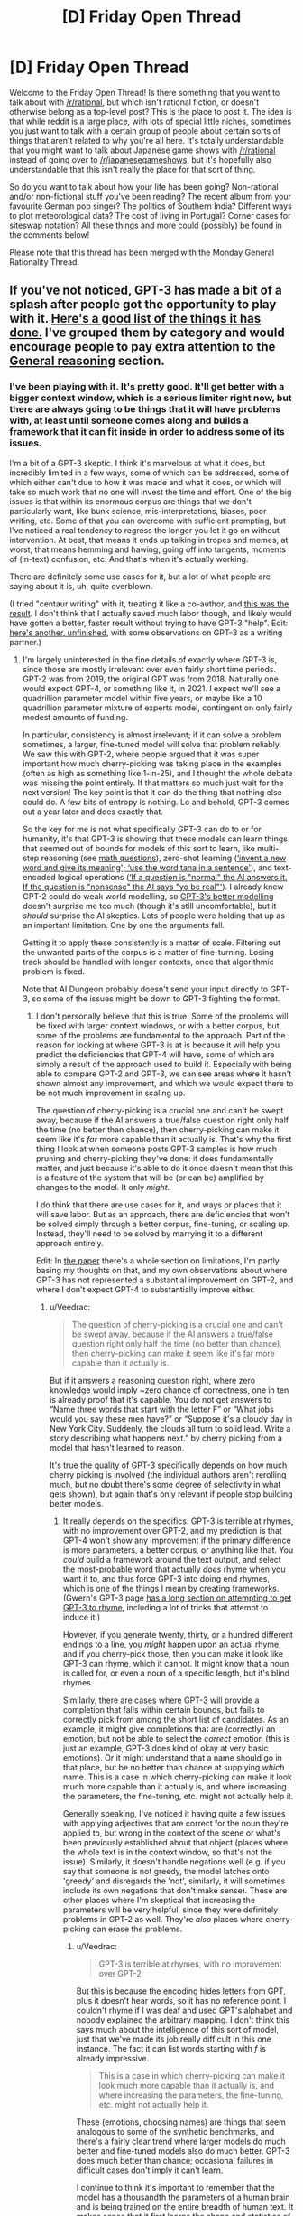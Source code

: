 #+TITLE: [D] Friday Open Thread

* [D] Friday Open Thread
:PROPERTIES:
:Author: AutoModerator
:Score: 18
:DateUnix: 1595603149.0
:DateShort: 2020-Jul-24
:END:
Welcome to the Friday Open Thread! Is there something that you want to talk about with [[/r/rational]], but which isn't rational fiction, or doesn't otherwise belong as a top-level post? This is the place to post it. The idea is that while reddit is a large place, with lots of special little niches, sometimes you just want to talk with a certain group of people about certain sorts of things that aren't related to why you're all here. It's totally understandable that you might want to talk about Japanese game shows with [[/r/rational]] instead of going over to [[/r/japanesegameshows]], but it's hopefully also understandable that this isn't really the place for that sort of thing.

So do you want to talk about how your life has been going? Non-rational and/or non-fictional stuff you've been reading? The recent album from your favourite German pop singer? The politics of Southern India? Different ways to plot meteorological data? The cost of living in Portugal? Corner cases for siteswap notation? All these things and more could (possibly) be found in the comments below!

Please note that this thread has been merged with the Monday General Rationality Thread.


** If you've not noticed, GPT-3 has made a bit of a splash after people got the opportunity to play with it. [[https://github.com/elyase/awesome-gpt3][Here's a good list of the things it has done.]] I've grouped them by category and would encourage people to pay extra attention to the [[https://github.com/elyase/awesome-gpt3#general-reasoning][General reasoning]] section.
:PROPERTIES:
:Author: Veedrac
:Score: 4
:DateUnix: 1595621758.0
:DateShort: 2020-Jul-25
:END:

*** I've been playing with it. It's pretty good. It'll get better with a bigger context window, which is a serious limiter right now, but there are always going to be things that it will have problems with, at least until someone comes along and builds a framework that it can fit inside in order to address some of its issues.

I'm a bit of a GPT-3 skeptic. I think it's marvelous at what it does, but incredibly limited in a few ways, some of which can be addressed, some of which either can't due to how it was made and what it does, or which will take so much work that no one will invest the time and effort. One of the big issues is that within its enormous corpus are things that we don't particularly want, like bunk science, mis-interpretations, biases, poor writing, etc. Some of that you can overcome with sufficient prompting, but I've noticed a real tendency to regress the longer you let it go on without intervention. At best, that means it ends up talking in tropes and memes, at worst, that means hemming and hawing, going off into tangents, moments of (in-text) confusion, etc. And that's when it's actually working.

There are definitely some use cases for it, but a lot of what people are saying about it is, uh, quite overblown.

(I tried "centaur writing" with it, treating it like a co-author, and [[https://www.reddit.com/r/alexanderwales/comments/hvy8nv/cadmus_centuar_writing_with_gpt3_test/][this was the result]]. I don't think that I actually saved much labor though, and likely would have gotten a better, faster result without trying to have GPT-3 "help". Edit: [[https://www.reddit.com/r/alexanderwales/comments/hxhqqp/isles_centaur_writing_with_gpt3_test_unfinished/?][here's another, unfinished]], with some observations on GPT-3 as a writing partner.)
:PROPERTIES:
:Author: alexanderwales
:Score: 6
:DateUnix: 1595653163.0
:DateShort: 2020-Jul-25
:END:

**** I'm largely uninterested in the fine details of exactly where GPT-3 is, since those are mostly irrelevant over even fairly short time periods. GPT-2 was from 2019, the original GPT was from 2018. Naturally one would expect GPT-4, or something like it, in 2021. I expect we'll see a quadrillion parameter model within five years, or maybe like a 10 quadrillion parameter mixture of experts model, contingent on only fairly modest amounts of funding.

In particular, consistency is almost irrelevant; if it can solve a problem sometimes, a larger, fine-tuned model will solve that problem reliably. We saw this with GPT-2, where people argued that it was super important how much cherry-picking was taking place in the examples (often as high as something like 1-in-25), and I thought the whole debate was missing the point entirely. If that matters so much just wait for the next version! The key point is that it can do the thing that nothing else could do. A few bits of entropy is nothing. Lo and behold, GPT-3 comes out a year later and does exactly that.

So the key for me is not what specifically GPT-3 can do to or for humanity, it's that GPT-3 is showing that these models can learn things that seemed out of bounds for models of this sort to learn, like multi-step reasoning (see [[https://pbs.twimg.com/media/EdHuMgsWsAEk-29?format=png&name=large][math questions]]), zero-shot learning ([[https://i.imgur.com/KQSwHnn.png][‘invent a new word and give its meaning'; ‘use the word tana in a sentence']]), and text-encoded logical operations ([[https://pbs.twimg.com/media/EdHdZT4UMAASHpN?format=png&name=large][‘If a question is "normal" the AI answers it. If the question is "nonsense" the AI says "yo be real"']]). I already knew GPT-2 could do weak world modelling, so [[https://www.lesswrong.com/posts/L5JSMZQvkBAx9MD5A/to-what-extent-is-gpt-3-capable-of-reasoning][GPT-3's better modelling]] doesn't surprise me too much (though it's still uncomfortable), but it /should/ surprise the AI skeptics. Lots of people were holding that up as an important limitation. One by one the arguments fall.

Getting it to apply these consistently is a matter of scale. Filtering out the unwanted parts of the corpus is a matter of fine-turning. Losing track should be handled with longer contexts, once that algorithmic problem is fixed.

Note that AI Dungeon probably doesn't send your input directly to GPT-3, so some of the issues might be down to GPT-3 fighting the format.
:PROPERTIES:
:Author: Veedrac
:Score: 4
:DateUnix: 1595685910.0
:DateShort: 2020-Jul-25
:END:

***** I don't personally believe that this is true. Some of the problems will be fixed with larger context windows, or with a better corpus, but some of the problems are fundamental to the approach. Part of the reason for looking at where GPT-3 is at is because it will help you predict the deficiencies that GPT-4 will have, some of which are simply a result of the approach used to build it. Especially with being able to compare GPT-2 and GPT-3, we can see areas where it hasn't shown almost any improvement, and which we would expect there to be not much improvement in scaling up.

The question of cherry-picking is a crucial one and can't be swept away, because if the AI answers a true/false question right only half the time (no better than chance), then cherry-picking can make it seem like it's /far/ more capable than it actually is. That's why the first thing I look at when someone posts GPT-3 samples is how much pruning and cherry-picking they've done: it does fundamentally matter, and just because it's able to do it once doesn't mean that this is a feature of the system that will be (or can be) amplified by changes to the model. It only /might/.

I do think that there are use cases for it, and ways or places that it will save labor. But as an approach, there are deficiencies that won't be solved simply through a better corpus, fine-tuning, or scaling up. Instead, they'll need to be solved by marrying it to a different approach entirely.

Edit: In [[https://arxiv.org/abs/2005.14165][the paper]] there's a whole section on limitations, I'm partly basing my thoughts on that, and my own observations about where GPT-3 has not represented a substantial improvement on GPT-2, and where I don't expect GPT-4 to substantially improve either.
:PROPERTIES:
:Author: alexanderwales
:Score: 9
:DateUnix: 1595689182.0
:DateShort: 2020-Jul-25
:END:

****** u/Veedrac:
#+begin_quote
  The question of cherry-picking is a crucial one and can't be swept away, because if the AI answers a true/false question right only half the time (no better than chance), then cherry-picking can make it seem like it's far more capable than it actually is.
#+end_quote

But if it answers a reasoning question right, where zero knowledge would imply ~zero chance of correctness, one in ten is already proof that it's capable. You do not get answers to “Name three words that start with the letter F” or “What jobs would you say these men have?” or “Suppose it's a cloudy day in New York City. Suddenly, the clouds all turn to solid lead. Write a story describing what happens next.” by cherry picking from a model that hasn't learned to reason.

It's true the quality of GPT-3 specifically depends on how much cherry picking is involved (the individual authors aren't rerolling much, but no doubt there's some degree of selectivity in what gets shown), but again that's only relevant if people stop building better models.
:PROPERTIES:
:Author: Veedrac
:Score: 3
:DateUnix: 1595691038.0
:DateShort: 2020-Jul-25
:END:

******* It really depends on the specifics. GPT-3 is terrible at rhymes, with no improvement over GPT-2, and my prediction is that GPT-4 won't show any improvement if the primary difference is more parameters, a better corpus, or anything like that. You /could/ build a framework around the text output, and select the most-probable word that actually /does/ rhyme when you want it to, and thus force GPT-3 into doing end rhymes, which is one of the things I mean by creating frameworks. (Gwern's GPT-3 page [[https://www.gwern.net/GPT-3#rhyming][has a long section on attempting to get GPT-3 to rhyme]], including a lot of tricks that attempt to induce it.)

However, if you generate twenty, thirty, or a hundred different endings to a line, you /might/ happen upon an actual rhyme, and if you cherry-pick those, then you can make it look like GPT-3 can rhyme, which it cannot. It might know that a noun is called for, or even a noun of a specific length, but it's blind rhymes.

Similarly, there are cases where GPT-3 will provide a completion that falls within certain bounds, but fails to correctly pick from among the short list of candidates. As an example, it might give completions that are (correctly) an emotion, but not be able to select the /correct/ emotion (this is just an example, GPT-3 does kind of okay at very basic emotions). Or it might understand that a name should go in that place, but be no better than chance at supplying /which/ name. This is a case in which cherry-picking can make it look much more capable than it actually is, and where increasing the parameters, the fine-tuning, etc. might not actually help it.

Generally speaking, I've noticed it having quite a few issues with applying adjectives that are correct for the noun they're applied to, but wrong in the context of the scene or what's been previously established about that object (places where the whole text is in the context window, so that's not the issue). Similarly, it doesn't handle negations well (e.g. if you say that someone is not greedy, the model latches onto 'greedy' and disregards the 'not', similarly, it will sometimes include its own negations that don't make sense). These are other places where I'm skeptical that increasing the parameters will be very helpful, since they were definitely problems in GPT-2 as well. They're /also/ places where cherry-picking can erase the problems.
:PROPERTIES:
:Author: alexanderwales
:Score: 3
:DateUnix: 1595693837.0
:DateShort: 2020-Jul-25
:END:

******** u/Veedrac:
#+begin_quote
  GPT-3 is terrible at rhymes, with no improvement over GPT-2,
#+end_quote

But this is because the encoding hides letters from GPT, plus it doesn't hear words, so it has no reference point. I couldn't rhyme if I was deaf and used GPT's alphabet and nobody explained the arbitrary mapping. I don't think this says much about the intelligence of this sort of model, just that we've made its job really difficult in this one instance. The fact it can list words starting with /f/ is already impressive.

#+begin_quote
  This is a case in which cherry-picking can make it look much more capable than it actually is, and where increasing the parameters, the fine-tuning, etc. might not actually help it.
#+end_quote

These (emotions, choosing names) are things that seem analogous to some of the synthetic benchmarks, and there's a fairly clear trend where larger models do much better and fine-tuned models also do much better. GPT-3 does much better than chance; occasional failures in difficult cases don't imply it can't learn.

I continue to think it's important to remember that the model has a thousandth the parameters of a human brain and is being trained on the entire breadth of human text. It makes sense that it first learns the shape and statistics of all human and computer languages before it figures out theory of mind. In particular, perplexity is going down on a consistent slope, so it's clearly continuing to learn fine, even if it's not prioritizing specifically those tasks that you'd most like it to do. At some point on this line it figures out the things you're asking, almost by definition; all you've argued is that we haven't passed that point yet.

Isn't this what one would expect success to look like for a model this small tackling such a difficult task? Asking it to be perfect is basically equivalent to asking for the problem to already be solved. A gorilla's cognitive abilities are also extremely primitive in the measures you're looking at, and yet its brain is an evolutionary neighbour of ours. Surely if we made a model that perfectly emulated a gorilla, we'd want to be very concerned that intelligence is potentially almost solved, even if said gorilla can't rhyme. So it seems to me we should be thinking much more about how an architecture is capable of learning and scaling than about specific tasks it hasn't yet learned.
:PROPERTIES:
:Author: Veedrac
:Score: 2
:DateUnix: 1595696292.0
:DateShort: 2020-Jul-25
:END:


*** I saw an exchange on [[/r/slatestarcodex]] i think where someone was insisting it doesn't think or feel and so can't write poetry.

dude, i fucking love the idea of the algorithm writing poetry (and i mean, it has, and it's good). i am ALL ABOUT the death of the author in writing, and this is an author who was never alive in the first place. it gives you complete utter freedom to interpret the text however you see fit, because there are literally no invalid interpretations. i'm so excited about what this means, becuase as much as things like e.g. Animal Farm are clearly and undeniably based on the Russian revolution, I don't like it when people say "that's not what the author meant by X".

The primary relationship is between a text and its reader, not its author. Fuck authors. Long live GPT!
:PROPERTIES:
:Author: MagicWeasel
:Score: 5
:DateUnix: 1595634554.0
:DateShort: 2020-Jul-25
:END:


** This is a bit of a random question out of the blue, but I'm wondering what people here think about pre-nups?

I was talking with someone about this the other day, and they wondering if asking for one would be harmful to their relationship because it implied that they didn't trust their partner.

I argued back saying that it separated love from money and having a pre-nup doesn't mean you don't trust your partner, but rather it allows you to be able to /build/ trust without worries about money tainting the relationship.

Anyway, I'm curious what people here think of it and whether it should be the default with marriages or not?
:PROPERTIES:
:Author: xamueljones
:Score: 5
:DateUnix: 1595826984.0
:DateShort: 2020-Jul-27
:END:

*** Regardless of having a prenup or not, the act of asking for one should be beneficial. If they say no, that should give valuable information for understanding where your partner's head is at. In my case, asking for one (but not following through, as I wasn't particularly motivated to do so) opened a conversation about fairness, alimony, child support, financial responsibility, and so on that leads me to trust my wife more.

Avoiding the relationship being tainted by money is a naive way of putting it, I think. Money influences everything, and relationships especially. Marriage is a financial arrangement in addition to everything else it is. Avoiding it being tainted by miscommunications about money is definitely desirable though.
:PROPERTIES:
:Author: lsparrish
:Score: 8
:DateUnix: 1595853811.0
:DateShort: 2020-Jul-27
:END:
